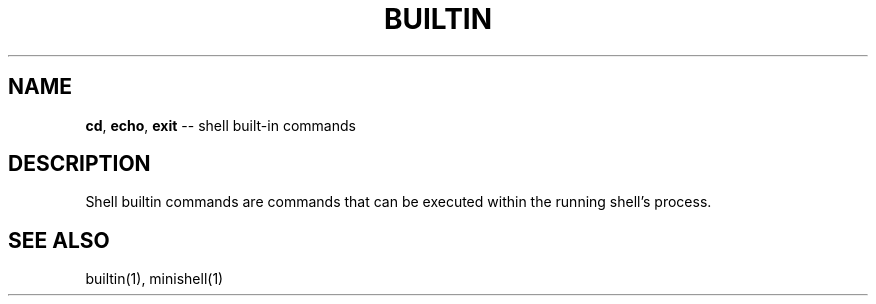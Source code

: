 .TH BUILTIN 1 "February 08, 2021" "FT" "FT General Commands Manual"
.SH NAME
.BR cd ", " echo ", " exit
\-\- shell built-in commands
.SH DESCRIPTION
Shell builtin commands are commands that can be executed within the running
shell's process.
.SH SEE ALSO
builtin(1), minishell(1)
